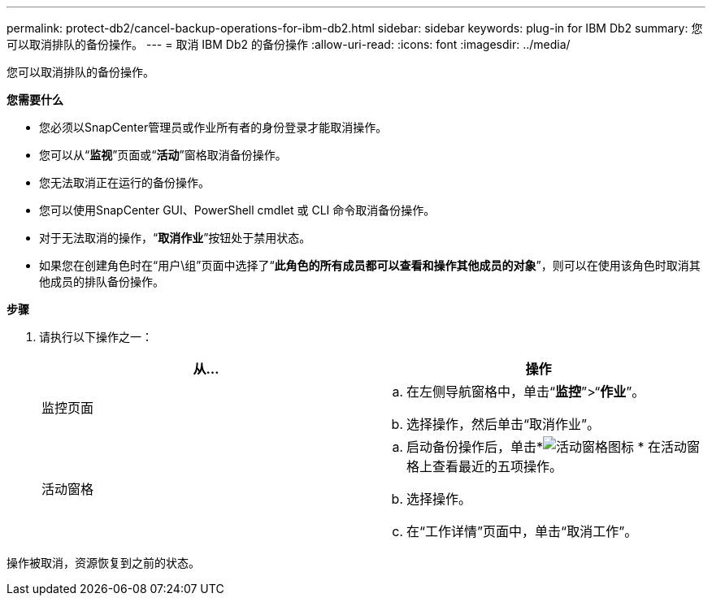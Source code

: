 ---
permalink: protect-db2/cancel-backup-operations-for-ibm-db2.html 
sidebar: sidebar 
keywords: plug-in for IBM Db2 
summary: 您可以取消排队的备份操作。 
---
= 取消 IBM Db2 的备份操作
:allow-uri-read: 
:icons: font
:imagesdir: ../media/


[role="lead"]
您可以取消排队的备份操作。

*您需要什么*

* 您必须以SnapCenter管理员或作业所有者的身份登录才能取消操作。
* 您可以从“*监视*”页面或“*活动*”窗格取消备份操作。
* 您无法取消正在运行的备份操作。
* 您可以使用SnapCenter GUI、PowerShell cmdlet 或 CLI 命令取消备份操作。
* 对于无法取消的操作，“*取消作业*”按钮处于禁用状态。
* 如果您在创建角色时在“用户\组”页面中选择了“*此角色的所有成员都可以查看和操作其他成员的对象*”，则可以在使用该角色时取消其他成员的排队备份操作。


*步骤*

. 请执行以下操作之一：
+
|===
| 从... | 操作 


 a| 
监控页面
 a| 
.. 在左侧导航窗格中，单击“*监控*”>“*作业*”。
.. 选择操作，然后单击“取消作业”。




 a| 
活动窗格
 a| 
.. 启动备份操作后，单击*image:../media/activity_pane_icon.gif["活动窗格图标"] * 在活动窗格上查看最近的五项操作。
.. 选择操作。
.. 在“工作详情”页面中，单击“取消工作”。


|===


操作被取消，资源恢复到之前的状态。
